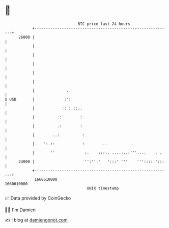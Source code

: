 * 👋

#+begin_example
                                   BTC price last 24 hours                    
               +------------------------------------------------------------+ 
         26000 |                                                            | 
               |                                                            | 
               |                                                            | 
               |                                                            | 
               |                                                            | 
               |                                                            | 
               |              .                                             | 
   $ USD       |             :':                                            | 
               |            :: :.::..                                       | 
               |           :'       :                                       | 
               |          .:        :                                       | 
               |        ..:          :                                      | 
               |    ':.::            :        ..          .                 | 
               |       ''             :.    ::::. ....:..:'''....    . .    | 
         24000 |                      '':'':'   ':::' '''    ''':::::':::   | 
               +------------------------------------------------------------+ 
                1660510000                                        1660610000  
                                       UNIX timestamp                         
#+end_example
📈 Data provided by CoinGecko

🧑‍💻 I'm Damien

✍️ I blog at [[https://www.damiengonot.com][damiengonot.com]]
